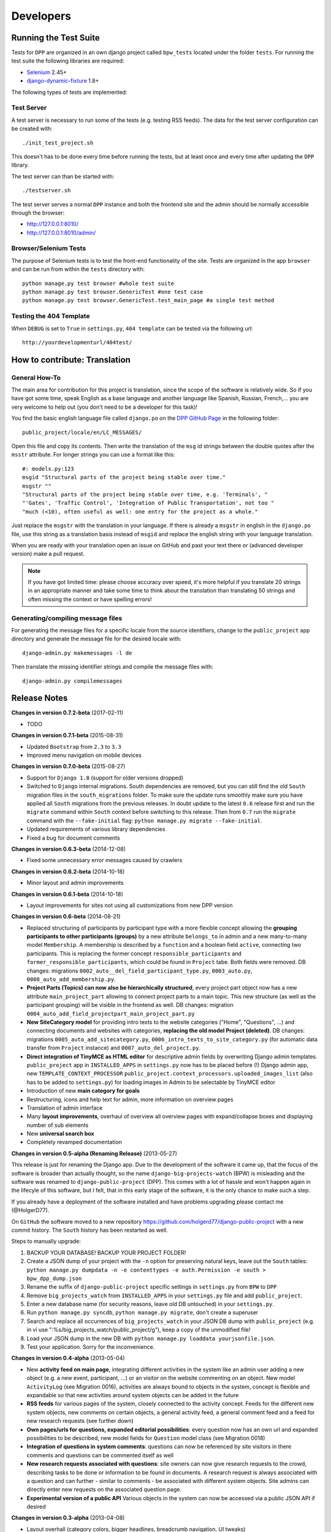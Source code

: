 .. _developers:

==========
Developers
==========

Running the Test Suite
======================

Tests for ``DPP`` are organized in an own django project called ``bpw_tests`` located under the
folder ``tests``. For running the test suite the following libraries are required:

* `Selenium <http://selenium-python.readthedocs.org/en/latest/>`_ 2.45+
* `django-dynamic-fixture <https://github.com/paulocheque/django-dynamic-fixture>`_ 1.8+

The following types of tests are implemented:

Test Server
-----------
A test server is necessary to run some of the tests (e.g. testing RSS feeds). The data for the 
test server configuration can be created with::

	./init_test_project.sh

This doesn't has to be done every time before running the tests, but at least once and every time
after updating the ``DPP`` library.

The test server can than be started with::

    ./testserver.sh

The test server serves a normal ``DPP`` instance and both the frontend site and the admin should be
normally accessible through the browser:

* http://127.0.0.1:8010/
* http://127.0.0.1:8010/admin/

Browser/Selenium Tests
----------------------
The purpose of Selenium tests is to test the front-end functionality of the site. Tests are
organized in the app ``browser`` and can be run from within the ``tests`` directory with::

    python manage.py test browser #whole test suite
    python manage.py test browser.GenericTest #one test case
    python manage.py test browser.GenericTest.test_main_page #a single test method

Testing the 404 Template
------------------------
When ``DEBUG`` is set to ``True`` in ``settings.py``, ``404 template`` can be tested via the following
url::

    http://yourdevelopmenturl/404test/


How to contribute: Translation
==============================

General How-To
--------------
The main area for contribution for this project is translation, since the scope of the software is relatively
wide. So if you have got some time, speak English as a base language and another language like Spanish, Russian, 
French,... you are very welcome to help out (you don't need to be a developer for this task)!

You find the basic english language file called ``django.po`` on the 
`DPP GitHub Page <https://github.com/holgerd77/django-public-project>`_
in the following folder::
    
    public_project/locale/en/LC_MESSAGES/
    
Open this file and copy its contents. Then write the translation of the ``msg`` id strings between the 
double quotes after the ``msstr`` attribute. For longer strings you can use a format like this::

    #: models.py:123
    msgid "Structural parts of the project being stable over time."
    msgstr ""
    "Structural parts of the project being stable over time, e.g. 'Terminals', "
    "'Gates', 'Traffic Control', 'Integration of Public Transportation', not too "
    "much (<10), often useful as well: one entry for the project as a whole."
    
Just replace the ``msgstr`` with the translation in your language. If there is already a ``msgstr`` in 
english in the ``django.po`` file, use this string as a translation basis instead of ``msgid`` and
replace the english string with your language translation.

When you are ready with your translation open an issue on GitHub and past your text there or (advanced
developer version) make a pull request.

.. note:: If you have got limited time: please choose accuracy over speed, it's more helpful if you translate
          20 strings in an appropriate manner and take some time to think about the translation than translating
          50 strings and often missing the context or have spelling errors!


Generating/compiling message files
----------------------------------

For generating the message files for a specific locale from the source identifiers, change to the ``public_project``
app directory and generate the message file for the desired locale with::

    django-admin.py makemessages -l de

Then translate the missing identifier strings and compile the message files with::

    django-admin.py compilemessages

.. _release_notes:

Release Notes
=============
**Changes in version 0.7.2-beta** (2017-02-11)

* TODO

**Changes in version 0.7.1-beta** (2015-08-31)

* Updated ``Bootstrap`` from ``2.3`` to ``3.3``
* Improved menu navigation on mobile devices

**Changes in version 0.7.0-beta** (2015-08-27)

* Support for ``Django 1.8`` (support for older versions dropped)
* Switched to ``Django`` internal migrations. South dependencies are removed, but you can still find the
  old ``South`` migration files in the ``south_migrations`` folder. To make sure the update runs smoothly
  make sure you have applied all ``South`` migrations from the previous releases. In doubt update to the
  latest ``0.6`` release first and run the ``migrate`` command within ``South`` context before switching
  to this release. Then from ``0.7`` run the ``migrate`` command with the ``--fake-initial`` flag: ``python manage.py migrate --fake-initial``.
* Updated requirements of various library dependencies
* Fixed a bug for document comments

**Changes in version 0.6.3-beta** (2014-12-08)

* Fixed some unnecessary error messages caused by crawlers

**Changes in version 0.6.2-beta** (2014-10-18)

* Minor layout and admin improvements

**Changes in version 0.6.1-beta** (2014-10-18)

* Layout improvements for sites not using all customizations from new DPP version

**Changes in version 0.6-beta** (2014-08-21)

* Replaced structuring of participants by participant type with a more flexible concept allowing the
  **grouping participants to other participants (groups)** by a new attribute ``belongs_to`` in admin and
  a new many-to-many model ``Membership``. A membership is described by a ``function`` and a boolean field
  ``active``, connecting two participants. This is replacing the former concept ``responsible_participants``
  and ``former_responsible_participants``, which could be found in ``Project`` tabe. Both fields were
  removed. 
  DB changes: migrations ``0002_auto__del_field_participant_type.py``, ``0003_auto.py``, ``0008_auto_add_membership.py``.
* **Project Parts (Topics) can now also be hierarchically structured**, every project part object now has a new
  attribute ``main_project_part`` allowing to connect project parts to a main topic. This new structure
  (as well as the participant grouping) will be visible in the frontend as well.
  DB changes: migration ``0004_auto_add_field_projectpart_main_project_part.py``
* **New SiteCategory model** for providing intro texts to the website categories ("Home", "Questions", ...)
  and connecting documents and websites with categories, **replacing the old model Project (deleted)**.
  DB changes: migrations ``0005_auto_add_sitecategory.py``, ``0006_intro_texts_to_site_category.py``
  (for automatic data transfer from ``Project`` instance) and ``0007_auto_del_project.py``.
* **Direct integration of TinyMCE as HTML editor** for descriptive admin fields by overwriting Django admin
  templates. ``public_project`` app in ``INSTALLED_APPS`` in ``settings.py`` now has to be placed before (!)
  Django admin app, new ``TEMPLATE_CONTEXT_PROCESSOR`` ``public_project.context_processors.uploaded_images_list``
  (also has to be added to ``settings.py``) for loading images in Admin to be selectable by TinyMCE editor
* Introduction of new **main category for goals**
* Restructuring, icons and help text for admin, more information on overview pages
* Translation of admin interface
* Many **layout improvements**, overhaul of overview all overview pages with expand/collapse boxes and displaying
  number of sub elements
* New **universal search box**
* Completely revamped documentation

**Changes in version 0.5-alpha (Renaming Release)** (2013-05-27)

This release is just for renaming the Django app. Due to the development of the software it came up,
that the focus of the software is broader than actually thought, so the name ``django-big-projects-watch`` (BPW)
is misleading and the software was renamed to ``django-public-project`` (DPP). This comes with a lot of
hassle and won't happen again in the lifecyle of this software, but I felt, that in this early stage
of the software, it is the only chance to make such a step.

If you already have a deployment of the software installed and have problems upgrading please contact
me (@HolgerD77).

On ``GitHub`` the software moved to a new repository https://github.com/holgerd77/django-public-project 
with a new commit history. The ``South`` history has been restarted as well.

Steps to manually upgrade:

1. BACKUP YOUR DATABASE! BACKUP YOUR PROJECT FOLDER!
2. Create a JSON dump of your project with the ``-n`` option for preserving natural keys, leave out
   the ``South`` tables: ``python manage.py dumpdata -n -e contenttypes -e auth.Permission -e south > bpw_dpp_dump.json``
3. Rename the suffix of ``django-public-project`` specific settings in ``settings.py`` from
   ``BPW`` to ``DPP``
4. Remove ``big_projects_watch`` from ``INSTALLED_APPS`` in your ``settings.py`` file
   and add ``public_project``.
5. Enter a new database name (for security reasons, leave old DB untouched) in your ``settings.py``.
6. Run ``python manage.py syncdb``, ``python manage.py migrate``, don't create a superuser
7. Search and replace all occurrences of ``big_projects_watch`` in your JSON DB dump with 
   ``public_project`` (e.g. in vi use ":%s/big_projects_watch/public_project/g"), keep a copy of the unmodified file!
8. Load your JSON dump in the new DB with ``python manage.py loaddata yourjsonfile.json``.
9. Test your application. Sorry for the inconvenience.


**Changes in version 0.4-alpha** (2013-05-04)

* New **activity feed on main page**, integrating different activities in the system like an admin user
  adding a new object (e.g. a new event, participant, ...) or an visitor on the website commenting
  on an object. New model ``ActivityLog`` (see Migration 0016), activities are always bound to objects
  in the system, concept is flexible and expandable so that new activities around system objects can
  be added in the future
* **RSS feeds** for various pages of the system, closely connected to the activity concept.
  Feeds for the different new system objects, new comments on certain objects, a general activity feed,
  a general comment feed and a feed for new research requests (see further down)
* **Own pages/urls for questions, expanded editorial possibilities**: every question now has an own
  url and expanded possibilities to be described, new model fields for ``Question`` model class
  (see Migration 0018)
* **Integration of questions in system comments**: questions can now be referenced by site visitors
  in there comments and questions can be commented itself as well
* **New research requests associated with questions**: site owners can now give research requests
  to the crowd, describing tasks to be done or information to be found in documents. A research 
  request is always associated with a question and can further - similar to comments - be associated
  with different system objects. Site admins can directly enter new requests on the associated
  question page.
* **Experimental version of a public API** Various objects in the system can now be accessed via
  a public JSON API if desired


**Changes in version 0.3-alpha** (2013-04-08)

* Layout overhall (category colors, bigger headlines, breadcrumb navigation, UI tweaks)
* ``WITH_PUBLIC_DOCS`` setting in ``settings.py`` replaced with ``BPW_IE_COMPATIBLE_PDF_VIEWER``
  (see: :ref:`installation`)
* New detail info boxes for events, documents, used on main page to highlight newest events, documents
* Introduced search tags as new information concept (new DB models ``SearchTag``, ``SearchTagCacheEntry``,
  use ``South`` when upgrading): provided in Django admin for Events, Participants, ProjectParts, used
  for tag cloud generation and displaying documents containing these search tags on detail pages for
  Events, Participants, ProjectParts
* Search tag clouds (click induces search) on main page, document pages
* One unified crowdsource concept, merging the former concepts ``DocumentRelations`` into a broader
  ``Comments`` concept. ATTENTION! THESE CHANGES COME ALONG WITH HEAVY DB CHANGES AND NEED MANUAL 
  WORK TO GET THINGS WORKING AGAIN!
  
  * When upgrading create a dump from your ``DocumentRelation``, ``Comment`` table entries first
  * ``DocumentRelation`` model is completely removed, entries have to be manually copied into
    ``Comment`` table 
  

**Changes in version 0.2-alpha** (2013-01-22)

* Layout based on Twitter Bootstrap
* Participants, ProjectParts, ProjectGoals, Events as basic project entities
* Modeling of questions around the project
* Document upload / PDF viewer based on pdf.js
* Crowdsourcing of comments / document relations

**Changes in version 0.1-pre-alpha** (2012-08-08)

* Initial verion

